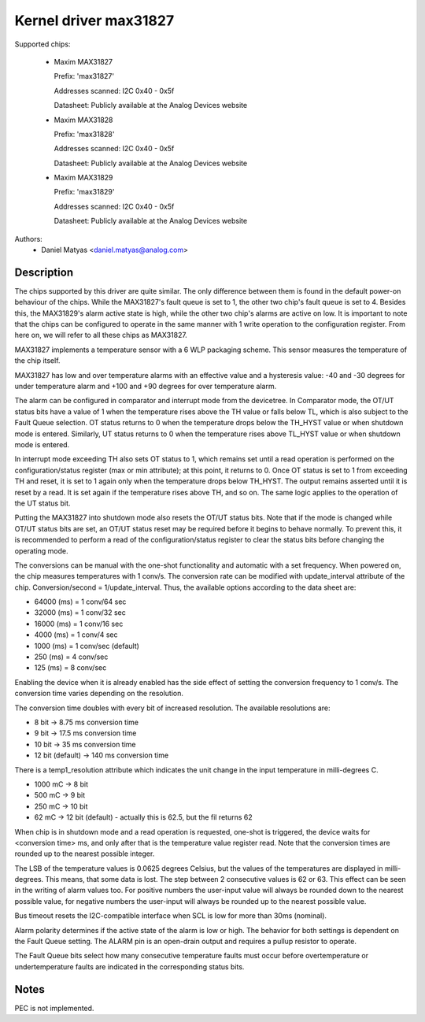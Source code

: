 .. SPDX-License-Identifier: GPL-2.0

Kernel driver max31827
======================

Supported chips:

  * Maxim MAX31827

    Prefix: 'max31827'

    Addresses scanned: I2C 0x40 - 0x5f

    Datasheet: Publicly available at the Analog Devices website

  * Maxim MAX31828

    Prefix: 'max31828'

    Addresses scanned: I2C 0x40 - 0x5f

    Datasheet: Publicly available at the Analog Devices website

  * Maxim MAX31829

    Prefix: 'max31829'

    Addresses scanned: I2C 0x40 - 0x5f

    Datasheet: Publicly available at the Analog Devices website


Authors:
	- Daniel Matyas <daniel.matyas@analog.com>

Description
-----------

The chips supported by this driver are quite similar. The only difference
between them is found in the default power-on behaviour of the chips. While the
MAX31827's fault queue is set to 1, the other two chip's fault queue is set to
4. Besides this, the MAX31829's alarm active state is high, while the other two
chip's alarms are active on low. It is important to note that the chips can be
configured to operate in the same manner with 1 write operation to the
configuration register. From here on, we will refer to all these chips as
MAX31827.

MAX31827 implements a temperature sensor with a 6 WLP packaging scheme. This
sensor measures the temperature of the chip itself.

MAX31827 has low and over temperature alarms with an effective value and a
hysteresis value: -40 and -30 degrees for under temperature alarm and +100 and
+90 degrees for over temperature alarm.

The alarm can be configured in comparator and interrupt mode from the
devicetree. In Comparator mode, the OT/UT status bits have a value of 1 when the
temperature rises above the TH value or falls below TL, which is also subject to
the Fault Queue selection. OT status returns to 0 when the temperature drops
below the TH_HYST value or when shutdown mode is entered. Similarly, UT status
returns to 0 when the temperature rises above TL_HYST value or when shutdown
mode is entered.

In interrupt mode exceeding TH also sets OT status to 1, which remains set until
a read operation is performed on the configuration/status register (max or min
attribute); at this point, it returns to 0. Once OT status is set to 1 from
exceeding TH and reset, it is set to 1 again only when the temperature drops
below TH_HYST. The output remains asserted until it is reset by a read. It is
set again if the temperature rises above TH, and so on. The same logic applies
to the operation of the UT status bit.

Putting the MAX31827 into shutdown mode also resets the OT/UT status bits. Note
that if the mode is changed while OT/UT status bits are set, an OT/UT status
reset may be required before it begins to behave normally. To prevent this,
it is recommended to perform a read of the configuration/status register to
clear the status bits before changing the operating mode.

The conversions can be manual with the one-shot functionality and automatic with
a set frequency. When powered on, the chip measures temperatures with 1 conv/s.
The conversion rate can be modified with update_interval attribute of the chip.
Conversion/second = 1/update_interval. Thus, the available options according to
the data sheet are:

- 64000 (ms) = 1 conv/64 sec
- 32000 (ms) = 1 conv/32 sec
- 16000 (ms) = 1 conv/16 sec
- 4000 (ms) = 1 conv/4 sec
- 1000 (ms) = 1 conv/sec (default)
- 250 (ms) = 4 conv/sec
- 125 (ms) = 8 conv/sec

Enabling the device when it is already enabled has the side effect of setting
the conversion frequency to 1 conv/s. The conversion time varies depending on
the resolution.

The conversion time doubles with every bit of increased resolution. The
available resolutions are:

- 8 bit -> 8.75 ms conversion time
- 9 bit -> 17.5 ms conversion time
- 10 bit -> 35 ms conversion time
- 12 bit (default) -> 140 ms conversion time

There is a temp1_resolution attribute which indicates the unit change in the
input temperature in milli-degrees C.

- 1000 mC -> 8 bit
- 500 mC -> 9 bit
- 250 mC -> 10 bit
- 62 mC -> 12 bit (default) - actually this is 62.5, but the fil returns 62

When chip is in shutdown mode and a read operation is requested, one-shot is
triggered, the device waits for <conversion time> ms, and only after that is
the temperature value register read. Note that the conversion times are rounded
up to the nearest possible integer.

The LSB of the temperature values is 0.0625 degrees Celsius, but the values of
the temperatures are displayed in milli-degrees. This means, that some data is
lost. The step between 2 consecutive values is 62 or 63. This effect can be seen
in the writing of alarm values too. For positive numbers the user-input value
will always be rounded down to the nearest possible value, for negative numbers
the user-input will always be rounded up to the nearest possible value.

Bus timeout resets the I2C-compatible interface when SCL is low for more than
30ms (nominal).

Alarm polarity determines if the active state of the alarm is low or high. The
behavior for both settings is dependent on the Fault Queue setting. The ALARM
pin is an open-drain output and requires a pullup resistor to operate.

The Fault Queue bits select how many consecutive temperature faults must occur
before overtemperature or undertemperature faults are indicated in the
corresponding status bits.

Notes
-----

PEC is not implemented.

